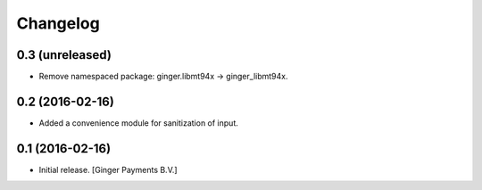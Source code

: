 Changelog
=========

0.3 (unreleased)
----------------

- Remove namespaced package: ginger.libmt94x -> ginger_libmt94x.


0.2 (2016-02-16)
----------------

- Added a convenience module for sanitization of input.


0.1 (2016-02-16)
----------------

- Initial release.
  [Ginger Payments B.V.]
